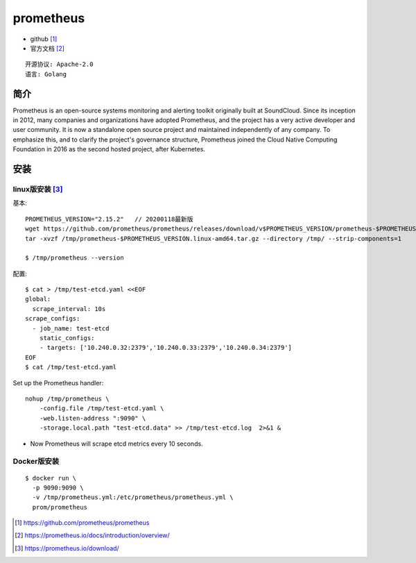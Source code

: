 prometheus
##########

* github [1]_
* 官方文档 [2]_

::

    开源协议: Apache-2.0
    语言: Golang

简介
====

Prometheus is an open-source systems monitoring and alerting toolkit originally built at SoundCloud. 
Since its inception in 2012, many companies and organizations have adopted Prometheus, and the project has a very active developer and user community.
It is now a standalone open source project and maintained independently of any company. 
To emphasize this, and to clarify the project's governance structure, Prometheus joined the Cloud Native Computing Foundation in 2016 as the second hosted project, after Kubernetes.




安装
====

linux版安装 [3]_
----------------

基本::

    PROMETHEUS_VERSION="2.15.2"   // 20200118最新版
    wget https://github.com/prometheus/prometheus/releases/download/v$PROMETHEUS_VERSION/prometheus-$PROMETHEUS_VERSION.linux-amd64.tar.gz -O /tmp/prometheus-$PROMETHEUS_VERSION.linux-amd64.tar.gz
    tar -xvzf /tmp/prometheus-$PROMETHEUS_VERSION.linux-amd64.tar.gz --directory /tmp/ --strip-components=1

    $ /tmp/prometheus --version

配置::

    $ cat > /tmp/test-etcd.yaml <<EOF
    global:
      scrape_interval: 10s
    scrape_configs:
      - job_name: test-etcd
        static_configs:
        - targets: ['10.240.0.32:2379','10.240.0.33:2379','10.240.0.34:2379']
    EOF
    $ cat /tmp/test-etcd.yaml


Set up the Prometheus handler::

    nohup /tmp/prometheus \
        -config.file /tmp/test-etcd.yaml \
        -web.listen-address ":9090" \
        -storage.local.path "test-etcd.data" >> /tmp/test-etcd.log  2>&1 &

* Now Prometheus will scrape etcd metrics every 10 seconds.



Docker版安装
------------

::

    $ docker run \
      -p 9090:9090 \
      -v /tmp/prometheus.yml:/etc/prometheus/prometheus.yml \
      prom/prometheus








.. [1] https://github.com/prometheus/prometheus
.. [2] https://prometheus.io/docs/introduction/overview/
.. [3] https://prometheus.io/download/